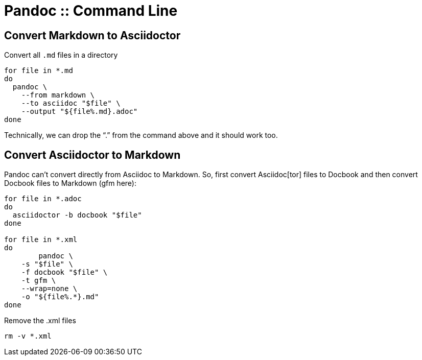 = Pandoc :: Command Line

== Convert Markdown to Asciidoctor

Convert all `.md` files in a directory

[source,bash]
----
for file in *.md
do
  pandoc \
    --from markdown \
    --to asciidoc "$file" \
    --output "${file%.md}.adoc"
done
----

Technically, we can drop the “.” from the command above and it should work too.

== Convert Asciidoctor to Markdown

Pandoc can't convert directly from Asciidoc to Markdown.
So, first convert Asciidoc[tor] files to Docbook and then convert Docbook files to Markdown (gfm here):

[source,bash]
----
for file in *.adoc
do
  asciidoctor -b docbook "$file"
done

for file in *.xml
do
	pandoc \
    -s "$file" \
    -f docbook "$file" \
    -t gfm \
    --wrap=none \
    -o "${file%.*}.md"
done
----

Remove the .xml files

[source,shell-session]
----
rm -v *.xml
----
